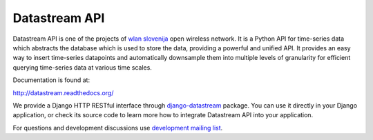 Datastream API
==============

Datastream API is one of the projects of `wlan slovenija`_ open wireless network.
It is a Python API for time-series data which abstracts the database which is used to store the data,
providing a powerful and unified API.
It provides an easy way to insert time-series datapoints and automatically downsample them into multiple
levels of granularity for efficient querying time-series data at various time scales.

.. _wlan slovenija: https://wlan-si.net

Documentation is found at:

http://datastream.readthedocs.org/

We provide a Django HTTP RESTful interface through django-datastream_ package. You can use it
directly in your Django application, or check its source code to learn more how to integrate
Datastream API into your application.

.. _django-datastream: https://github.com/wlanslovenija/django-datastream

For questions and development discussions use `development mailing list`_.

.. _development mailing list: https://wlan-si.net/lists/info/development
